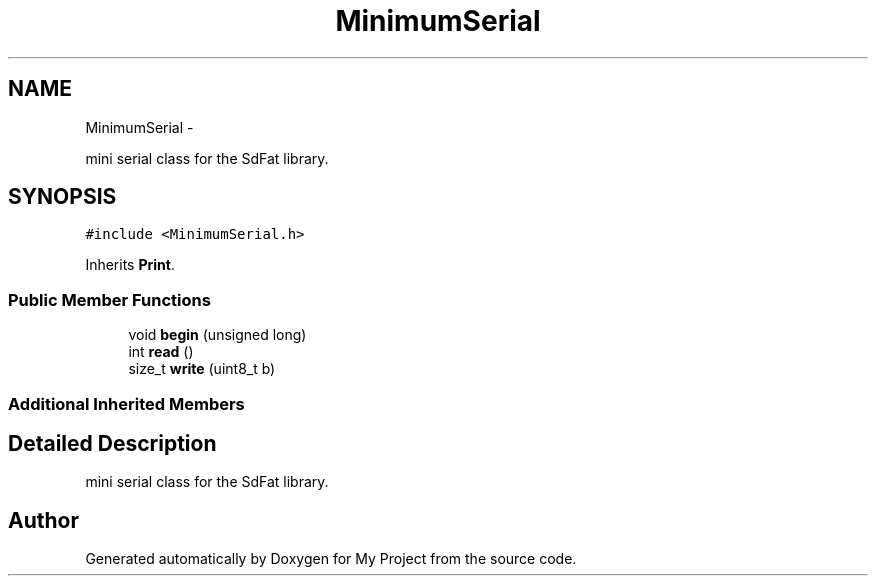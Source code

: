 .TH "MinimumSerial" 3 "Sun Mar 2 2014" "My Project" \" -*- nroff -*-
.ad l
.nh
.SH NAME
MinimumSerial \- 
.PP
mini serial class for the SdFat library\&.  

.SH SYNOPSIS
.br
.PP
.PP
\fC#include <MinimumSerial\&.h>\fP
.PP
Inherits \fBPrint\fP\&.
.SS "Public Member Functions"

.in +1c
.ti -1c
.RI "void \fBbegin\fP (unsigned long)"
.br
.ti -1c
.RI "int \fBread\fP ()"
.br
.ti -1c
.RI "size_t \fBwrite\fP (uint8_t b)"
.br
.in -1c
.SS "Additional Inherited Members"
.SH "Detailed Description"
.PP 
mini serial class for the SdFat library\&. 

.SH "Author"
.PP 
Generated automatically by Doxygen for My Project from the source code\&.
